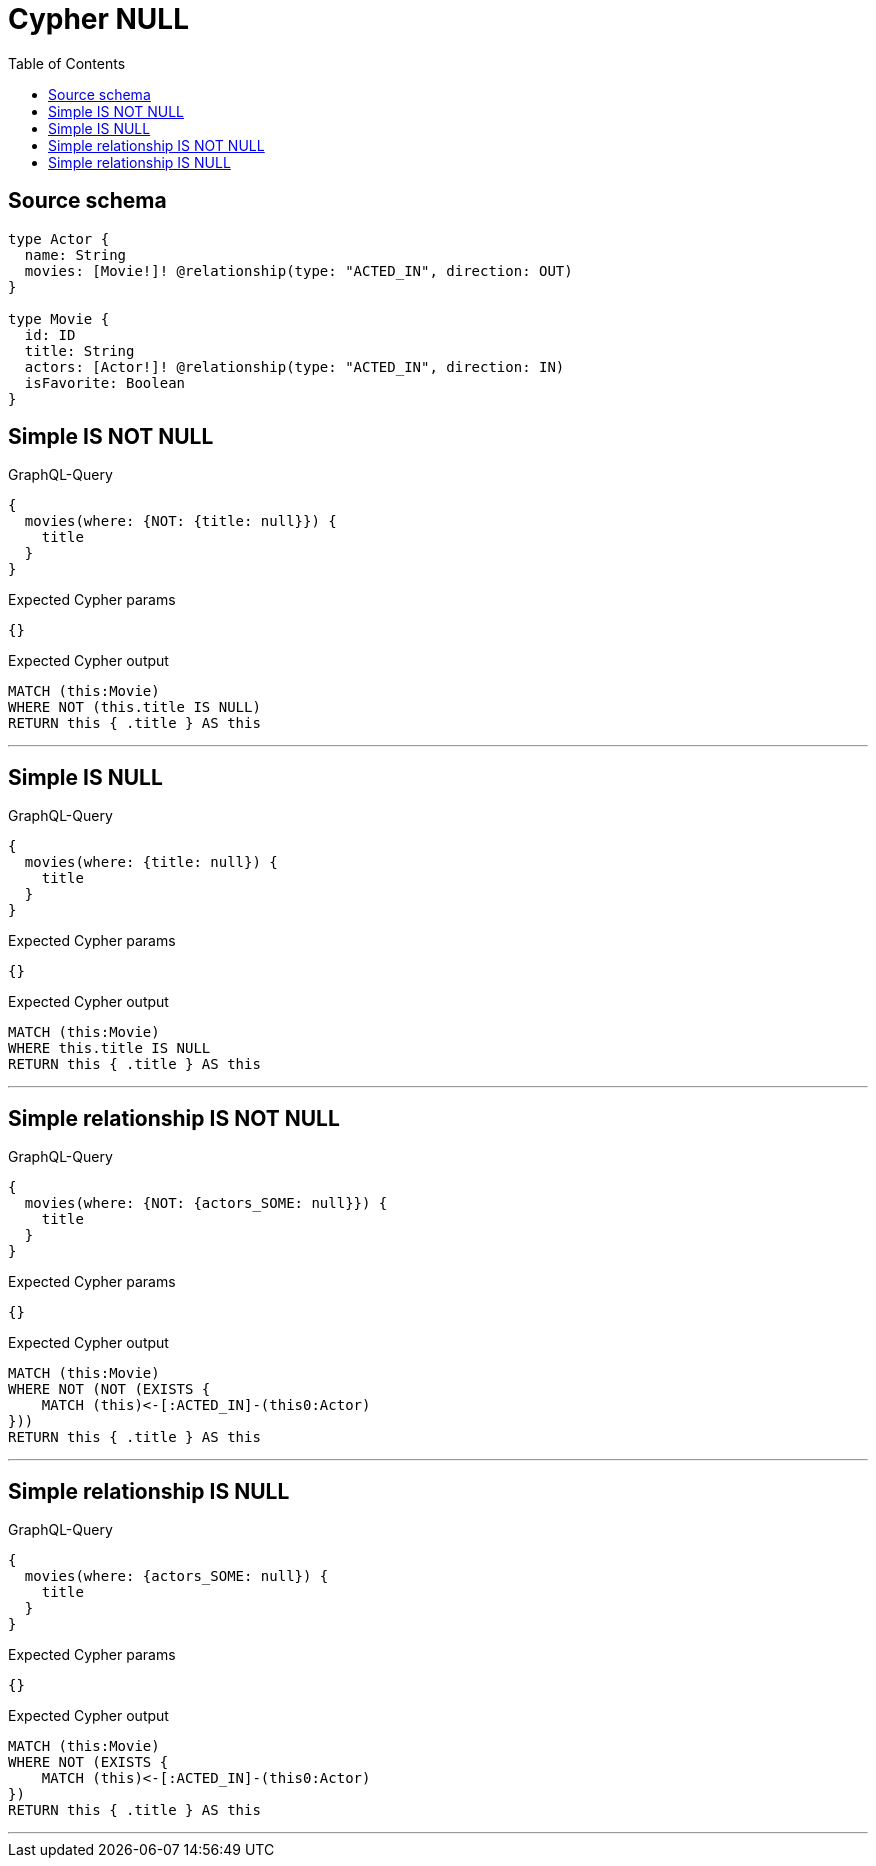 :toc:

= Cypher NULL

== Source schema

[source,graphql,schema=true]
----
type Actor {
  name: String
  movies: [Movie!]! @relationship(type: "ACTED_IN", direction: OUT)
}

type Movie {
  id: ID
  title: String
  actors: [Actor!]! @relationship(type: "ACTED_IN", direction: IN)
  isFavorite: Boolean
}
----
== Simple IS NOT NULL

.GraphQL-Query
[source,graphql]
----
{
  movies(where: {NOT: {title: null}}) {
    title
  }
}
----

.Expected Cypher params
[source,json]
----
{}
----

.Expected Cypher output
[source,cypher]
----
MATCH (this:Movie)
WHERE NOT (this.title IS NULL)
RETURN this { .title } AS this
----

'''

== Simple IS NULL

.GraphQL-Query
[source,graphql]
----
{
  movies(where: {title: null}) {
    title
  }
}
----

.Expected Cypher params
[source,json]
----
{}
----

.Expected Cypher output
[source,cypher]
----
MATCH (this:Movie)
WHERE this.title IS NULL
RETURN this { .title } AS this
----

'''

== Simple relationship IS NOT NULL

.GraphQL-Query
[source,graphql]
----
{
  movies(where: {NOT: {actors_SOME: null}}) {
    title
  }
}
----

.Expected Cypher params
[source,json]
----
{}
----

.Expected Cypher output
[source,cypher]
----
MATCH (this:Movie)
WHERE NOT (NOT (EXISTS {
    MATCH (this)<-[:ACTED_IN]-(this0:Actor)
}))
RETURN this { .title } AS this
----

'''

== Simple relationship IS NULL

.GraphQL-Query
[source,graphql]
----
{
  movies(where: {actors_SOME: null}) {
    title
  }
}
----

.Expected Cypher params
[source,json]
----
{}
----

.Expected Cypher output
[source,cypher]
----
MATCH (this:Movie)
WHERE NOT (EXISTS {
    MATCH (this)<-[:ACTED_IN]-(this0:Actor)
})
RETURN this { .title } AS this
----

'''

